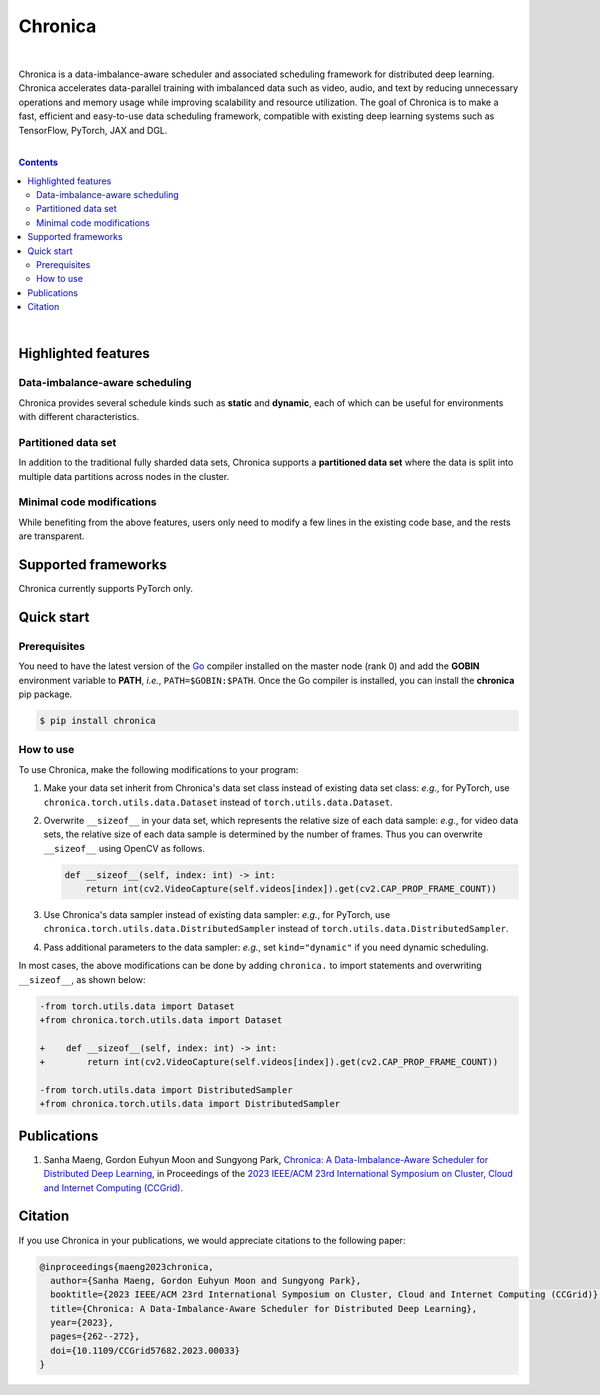 Chronica
========

.. image:: https://img.shields.io/pypi/v/chronica?logo=pypi&logoColor=white
   :target: https://pypi.org/project/chronica/

.. image:: https://pkg.go.dev/badge/github.com/9rum/chronica.svg
   :target: https://pkg.go.dev/github.com/9rum/chronica

.. image:: https://img.shields.io/pypi/l/chronica?logo=apache
   :target: https://github.com/9rum/chronica/blob/master/LICENSE

.. inclusion-marker-start-do-not-remove

|

Chronica is a data-imbalance-aware scheduler and associated scheduling framework for distributed deep learning.
Chronica accelerates data-parallel training with imbalanced data such as video, audio, and text by reducing unnecessary operations and memory usage while improving scalability and resource utilization.
The goal of Chronica is to make a fast, efficient and easy-to-use data scheduling framework, compatible with existing deep learning systems such as TensorFlow, PyTorch, JAX and DGL.

|

.. contents::

|

Highlighted features
--------------------
Data-imbalance-aware scheduling
^^^^^^^^^^^^^^^^^^^^^^^^^^^^^^^

Chronica provides several schedule kinds such as **static** and **dynamic**, each of which can be useful for environments with different characteristics.

Partitioned data set
^^^^^^^^^^^^^^^^^^^^

In addition to the traditional fully sharded data sets, Chronica supports a **partitioned data set** where the data is split into multiple data partitions across nodes in the cluster.

Minimal code modifications
^^^^^^^^^^^^^^^^^^^^^^^^^^

While benefiting from the above features, users only need to modify a few lines in the existing code base, and the rests are transparent.

Supported frameworks
--------------------

Chronica currently supports PyTorch only.

Quick start
-----------
Prerequisites
^^^^^^^^^^^^^

You need to have the latest version of the `Go <https://go.dev/>`_ compiler installed on the master node (rank 0) and add the **GOBIN** environment variable to **PATH**, *i.e.*, ``PATH=$GOBIN:$PATH``.
Once the Go compiler is installed, you can install the **chronica** pip package.

.. code-block:: bash

    $ pip install chronica

How to use
^^^^^^^^^^

To use Chronica, make the following modifications to your program:

#. Make your data set inherit from Chronica's data set class instead of existing data set class:
   *e.g.*, for PyTorch, use ``chronica.torch.utils.data.Dataset`` instead of ``torch.utils.data.Dataset``.

#. Overwrite ``__sizeof__`` in your data set, which represents the relative size of each data sample:
   *e.g.*, for video data sets, the relative size of each data sample is determined by the number of frames.
   Thus you can overwrite ``__sizeof__`` using OpenCV as follows.

   .. code-block:: python

       def __sizeof__(self, index: int) -> int:
           return int(cv2.VideoCapture(self.videos[index]).get(cv2.CAP_PROP_FRAME_COUNT))

#. Use Chronica's data sampler instead of existing data sampler:
   *e.g.*, for PyTorch, use ``chronica.torch.utils.data.DistributedSampler`` instead of ``torch.utils.data.DistributedSampler``.

#. Pass additional parameters to the data sampler:
   *e.g.*, set ``kind="dynamic"`` if you need dynamic scheduling.

In most cases, the above modifications can be done by adding ``chronica.`` to import statements and overwriting ``__sizeof__``, as shown below:

.. code-block:: diff

    -from torch.utils.data import Dataset
    +from chronica.torch.utils.data import Dataset

    +    def __sizeof__(self, index: int) -> int:
    +        return int(cv2.VideoCapture(self.videos[index]).get(cv2.CAP_PROP_FRAME_COUNT))

    -from torch.utils.data import DistributedSampler
    +from chronica.torch.utils.data import DistributedSampler

Publications
------------

#. Sanha Maeng, Gordon Euhyun Moon and Sungyong Park, `Chronica: A Data-Imbalance-Aware Scheduler for Distributed Deep Learning <https://ieeexplore.ieee.org/document/10171495>`_, in Proceedings of the `2023 IEEE/ACM 23rd International Symposium on Cluster, Cloud and Internet Computing (CCGrid) <https://ccgrid2023.iisc.ac.in/>`_.

Citation
--------
If you use Chronica in your publications, we would appreciate citations to the following paper:

.. code-block:: bibtex

    @inproceedings{maeng2023chronica,
      author={Sanha Maeng, Gordon Euhyun Moon and Sungyong Park},
      booktitle={2023 IEEE/ACM 23rd International Symposium on Cluster, Cloud and Internet Computing (CCGrid)},
      title={Chronica: A Data-Imbalance-Aware Scheduler for Distributed Deep Learning},
      year={2023},
      pages={262--272},
      doi={10.1109/CCGrid57682.2023.00033}
    }
